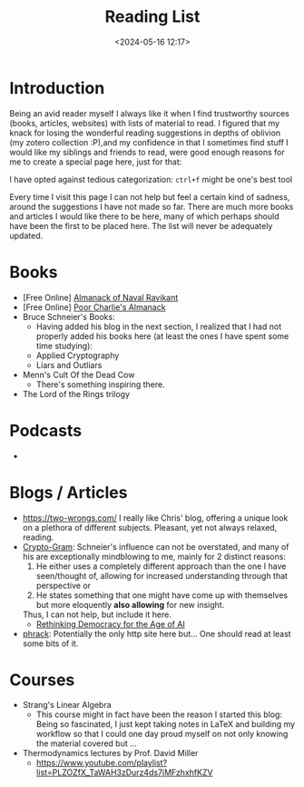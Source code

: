 #+TITLE: Reading List
#+DATE: <2024-05-16 12:17>
#+DESCRIPTION: 
#+FILETAGS: 

* Introduction
Being an avid reader myself I always like it when I find trustworthy
sources (books, articles, websites) with lists of material to read. I
figured that my knack for losing the wonderful reading suggestions in
depths of oblivion (my zotero collection :P),and my confidence in that
I sometimes find stuff I would like my siblings and friends to read,
were good enough reasons for me to create a special page here, just
for that:

I have opted against tedious categorization: ~ctrl+f~ might be one's
best tool

#+NAME: On the nature of my suggestions
#+begin_note
Every time I visit this page I can not help but feel a certain kind of
sadness, around the suggestions I have not made so far. There are much
more books and articles I would like there to be here, many of which
perhaps should have been the first to be placed here. The list will
never be adequately updated.
#+end_note

* Books
- [Free Online] [[https://www.navalmanack.com/][Almanack of Naval Ravikant]]
- [Free Online] [[https://www.stripe.press/poor-charlies-almanack][Poor Charlie's Almanack]]
- Bruce Schneier's Books:
  - Having added his blog in the next section, I realized that I had
    not properly added his books here (at least the ones I have spent
    some time studying): 
  - Applied Cryptography
  - Liars and Outliars
- Menn's Cult Of the Dead Cow
  - There's something inspiring there.
- The Lord of the Rings trilogy


* Podcasts
- 

* Blogs / Articles 
- https://two-wrongs.com/ I really like Chris' blog, offering a unique
  look on a plethora of different subjects. Pleasant, yet not always
  relaxed, reading.
- [[https://www.schneier.com/][Crypto-Gram]]: Schneier's influence can not be overstated,
  and many of his are exceptionally mindblowing to me, mainly for 2
  distinct reasons:
  1. He either uses a completely different approach than the one I
     have seen/thought of, allowing for increased understanding
     through that perspective or
  2. He states something that one might have come up with themselves
     but more eloquently *also allowing* for new insight.
  Thus, I can not help, but include it here.
  - [[https://www.schneier.com/blog/archives/2024/06/rethinking-democracy-for-the-age-of-ai.html][Rethinking Democracy for the Age of AI]]
- [[http://phrack.org][phrack]]: Potentially the only http site here but... One should read
  at least some bits of it.

* Courses
- Strang's Linear Algebra
  - This course might in fact have been the reason I started this
    blog: Being so fascinated, I just kept taking notes in LaTeX and
    building my workflow so that I could one day proud myself on not
    only knowing the material covered but ... 
- Thermodynamics lectures by Prof. David Miller
  - https://www.youtube.com/playlist?list=PLZOZfX_TaWAH3zDurz4ds7jMFzhxhfKZV
